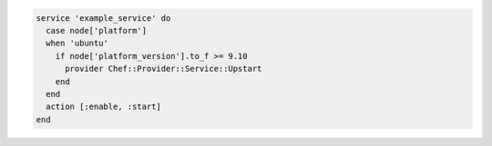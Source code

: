 .. The contents of this file may be included in multiple topics (using the includes directive).
.. The contents of this file should be modified in a way that preserves its ability to appear in multiple topics.

.. To change a service provider depending on a node's platform:

.. code-block:: ruby

   service 'example_service' do
     case node['platform']
     when 'ubuntu'
       if node['platform_version'].to_f >= 9.10
         provider Chef::Provider::Service::Upstart
       end
     end
     action [:enable, :start]
   end
